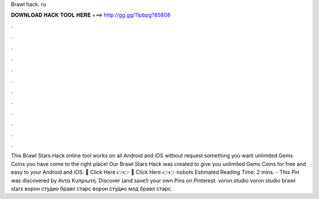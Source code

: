 Brawl hack. ru

𝐃𝐎𝐖𝐍𝐋𝐎𝐀𝐃 𝐇𝐀𝐂𝐊 𝐓𝐎𝐎𝐋 𝐇𝐄𝐑𝐄 ===> http://gg.gg/11pbpg?85808

.

.

.

.

.

.

.

.

.

.

.

.

This Brawl Stars Hack online tool works on all Android and iOS without request something  you want unlimited Gems Coins you have come to the right place! Our Brawl Stars Hack was created to give you unlimited Gems Coins for free and easy to your Android and iOS. 🔴 Click Here 👉👉  🔴 Click Here 👉👉 nobots Estimated Reading Time: 2 mins. - This Pin was discovered by Αντα Κυπριωτη. Discover (and save!) your own Pins on Pinterest. voron studio voron studio brawl stars ворон студио бравл старс ворон студио мод бравл старс.